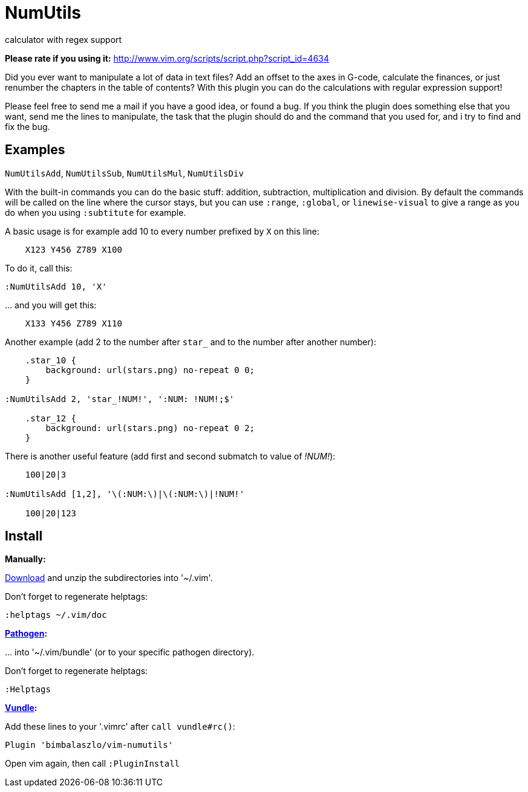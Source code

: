 = NumUtils
calculator with regex support

*Please rate if you using it:* http://www.vim.org/scripts/script.php?script_id=4634

// tag::intro[]
Did you ever want to manipulate a lot of data in text files? Add an offset
to the axes in G-code, calculate the finances, or just renumber the
chapters in the table of contents? With this plugin you can do the
calculations with regular expression support!
// end::intro[]

Please feel free to send me a mail if you have a good idea, or found a
bug. If you think the plugin does something else that you want, send me
the lines to manipulate, the task that the plugin should do and the
command that you used for, and i try to find and fix the bug.

== Examples

`NumUtilsAdd`, `NumUtilsSub`, `NumUtilsMul`, `NumUtilsDiv`

With the built-in commands you can do the basic stuff: addition,
subtraction, multiplication and division. By default the commands
will be called on the line where the cursor stays, but you can use
`:range`, `:global`, or `linewise-visual` to give a range as you do
when you using `:subtitute` for example.

A basic usage is for example add 10 to every number prefixed by `X` on this
line:

[source]
----
    X123 Y456 Z789 X100
----

To do it, call this:

[source]
----
:NumUtilsAdd 10, 'X'
----

\... and you will get this:

[source]
----
    X133 Y456 Z789 X110
----

Another example (add 2 to the number after `star_` and to the number after
another number):

[source]
----
    .star_10 {
        background: url(stars.png) no-repeat 0 0;
    }

:NumUtilsAdd 2, 'star_!NUM!', ':NUM: !NUM!;$'

    .star_12 {
        background: url(stars.png) no-repeat 0 2;
    }
----

There is another useful feature (add first and second submatch to value of
_!NUM!_):

[source]
----
    100|20|3

:NumUtilsAdd [1,2], '\(:NUM:\)|\(:NUM:\)|!NUM!'

    100|20|123
----

== Install

*Manually:*

https://github.com/BimbaLaszlo/vim-numutils/archive/master.zip[Download]
and unzip the subdirectories into '~/.vim'.

Don't forget to regenerate helptags:

[source]
----
:helptags ~/.vim/doc
----

*https://github.com/tpope/vim-pathogen[Pathogen]:*

\... into '~/.vim/bundle' (or to your specific pathogen directory).

Don't forget to regenerate helptags:

[source]
----
:Helptags
----

*https://github.com/gmarik/Vundle.vim[Vundle]:*

Add these lines to your '.vimrc' after `call vundle#rc()`:

[source]
----
Plugin 'bimbalaszlo/vim-numutils'
----

Open vim again, then call `:PluginInstall`
